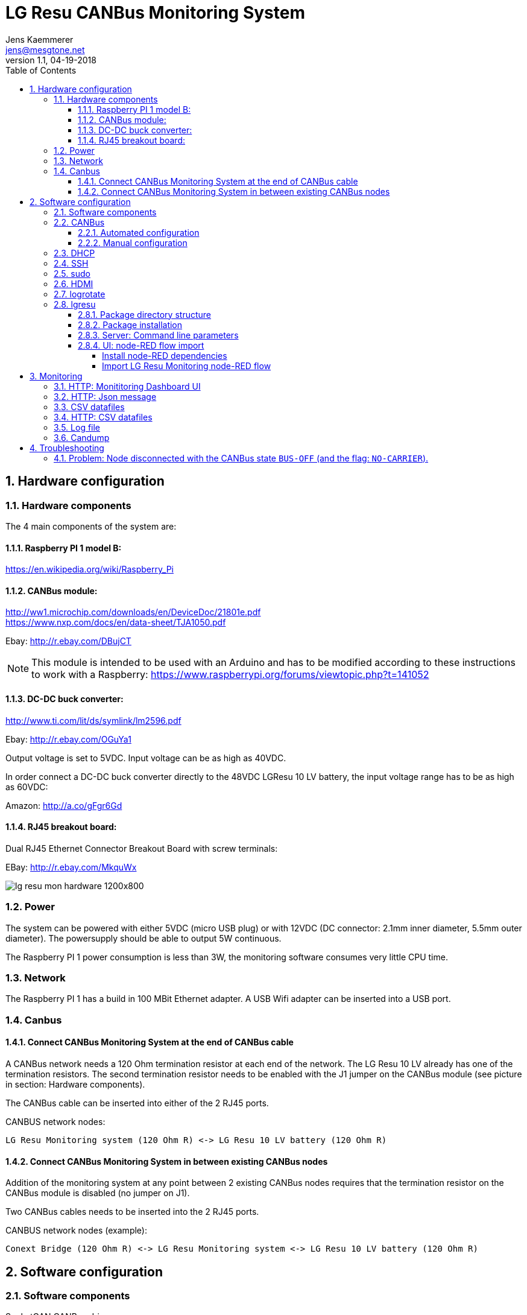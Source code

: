 
= LG Resu CANBus Monitoring System 
Jens Kaemmerer <jens@mesgtone.net>
v1.1, 04-19-2018
:toc:
:toclevels: 4
:sectnums:

== Hardware configuration

=== Hardware components

The 4 main components of the system are:

==== Raspberry PI 1 model B:

https://en.wikipedia.org/wiki/Raspberry_Pi +

==== CANBus module:

http://ww1.microchip.com/downloads/en/DeviceDoc/21801e.pdf +
https://www.nxp.com/docs/en/data-sheet/TJA1050.pdf

Ebay: http://r.ebay.com/DBujCT 

NOTE: This module is intended to be used with an Arduino and has to be modified 
according to these instructions to work with a Raspberry: https://www.raspberrypi.org/forums/viewtopic.php?t=141052

==== DC-DC buck converter:

http://www.ti.com/lit/ds/symlink/lm2596.pdf +

Ebay: http://r.ebay.com/OGuYa1

Output voltage is set to 5VDC. Input voltage can be as high as 40VDC.

In order connect a DC-DC buck converter directly to the 48VDC LGResu 10 LV battery, the input voltage range has to be as high as 60VDC:

Amazon: http://a.co/gFgr6Gd

==== RJ45 breakout board:

Dual RJ45 Ethernet Connector Breakout Board with screw terminals:

EBay: http://r.ebay.com/MkquWx

image::lg_resu_mon_hardware_1200x800.jpg[]

=== Power 

The system can be powered with either 5VDC (micro USB plug) or
with 12VDC (DC connector: 2.1mm inner diameter, 5.5mm outer diameter).
The powersupply should be able to output 5W continuous.

The Raspberry PI 1 power consumption is less than 3W, the monitoring
software consumes very little CPU time. 

=== Network

The Raspberry PI 1 has a build in 100 MBit Ethernet adapter. A USB Wifi adapter can
be inserted into a USB port.

=== Canbus

==== Connect CANBus Monitoring System at the end of CANBus cable 

A CANBus network needs a 120 Ohm termination resistor at each end of the network.
The LG Resu 10 LV already has one of the termination resistors. The second termination resistor
needs to be enabled with the J1 jumper on the CANBus module (see picture in section: Hardware
components).

The CANBus cable can be inserted into either of the 2 RJ45 ports.

CANBUS network nodes:

----
LG Resu Monitoring system (120 Ohm R) <-> LG Resu 10 LV battery (120 Ohm R) 
----

==== Connect CANBus Monitoring System in between existing CANBus nodes

Addition of the monitoring system at any point between 2 existing CANBus nodes requires that the
termination resistor on the CANBus module is disabled (no jumper on J1).

Two CANBus cables needs to be inserted into the 2 RJ45 ports.

CANBUS network nodes (example):

----
Conext Bridge (120 Ohm R) <-> LG Resu Monitoring system <-> LG Resu 10 LV battery (120 Ohm R) 
----

== Software configuration

=== Software components

SocketCAN CANBus driver:

Raspbian Stretch Lite (Linux kernel 4.9): https://www.raspberrypi.org/ +
SocketCAN (Linux kernel 4.9): https://www.kernel.org/doc/Documentation/networking/can.txt

CANBus command line utilities:

can-utils (0.0+git20161220-1): https://github.com/linux-can/can-utils

LG Resu Monitoring application:

lgresu (1.0): https://github.com/jens18/lgresu

=== CANBus

==== Automated configuration

Configuration of the CANBus interface on the Raspberry PI has been automated in:

`/etc/rc.local`

----
# configure CANBus interface                                                                                                        
/sbin/ip link set can0 type can bitrate 500000 restart-ms 100
/sbin/ifconfig can0 up
/sbin/ifconfig can0
/usr/bin/candump -n 5 can0
----

==== Manual configuration

The required speed for a CANBus node communicating with the LG Resu 10 LV is 500 kBit/s.

CANBus speed needs to be specificed when configuring the Linux SocketCAN interface:

----
# /sbin/ip link set can0 type can bitrate 500000 restart-ms 100
----

The interface can be started with:

----
# /sbin/ifconfig can0 up
----

and stopped with:

----
# /sbin/ifconfig can0 down
----

Display interface details:

----
$ ifconfig can0
ifconfig can0
can0: flags=193<UP,RUNNING,NOARP>  mtu 16
        unspec 00-00-00-00-00-00-00-00-00-00-00-00-00-00-00-00  txqueuelen 10  (UNSPEC)
        RX packets 868643  bytes 6949144 (6.6 MiB)
        RX errors 0  dropped 97  overruns 0  frame 0
        TX packets 8502  bytes 68016 (66.4 KiB)
        TX errors 0  dropped 0 overruns 0  carrier 0  collisions 0
----

NOTE: It is normal to see `dropped` packets (in the example: 97). This number will increase
until a CANBus application (for example: `candump`) connects to the interface for the first time.

=== DHCP

DHCP is enabled.

A _static lease_ can be configured in the router for the MAC address contained in the output of
the `ifconfig` command:

----
# ifconfig eth0
eth0: flags=4163<UP,BROADCAST,RUNNING,MULTICAST>  mtu 1500
        inet 192.168.29.34  netmask 255.255.255.0  broadcast 192.168.29.255
        inet6 fe80::10ad:7c00:43c6:c9ef  prefixlen 64  scopeid 0x20<link>
        ether b8:27:eb:d9:82:b1  txqueuelen 1000  (Ethernet)
        RX packets 2451  bytes 131185 (128.1 KiB)
        RX errors 0  dropped 2  overruns 0  frame 0
        TX packets 432  bytes 74969 (73.2 KiB)
        TX errors 0  dropped 0 overruns 0  carrier 0  collisions 0
----

The example MAC address is: 

----
b8:27:eb:d9:82:b1
----

=== SSH

Logging into the LG Resu Monitor system is possible using any SSH client:

----
$ ssh -l pi 192.168.X.Y
----

login: pi +
password: raspberry

NOTE: `raspberry` is the default `pi` user password for Rasbian and should be changed.

=== sudo

Login as the super user `root` is only possible via `sudo`:

----
$ sudo bash
#
----

`sudo` is enabled for the regular user `pi`.

=== HDMI

HDMI can be permantently disabled to reduce power consumption by removing the # character in front of the
`tvservice` command in `/etc/rc.local`:

----
# turn HDMI circuit off
# /usr/bin/tvservice -o
----

WARNING: With HDMI disabled, it will not be possible to connect the Raspberry PI to a monitor / keyboard
in the event a network connection can not be established. 

HDMI can be re-enable with the command:

----
$ /usr/bin/tvservice -p
----

=== logrotate

Logfile rotation for the logfiles generated by the LG Resu CANBus Monitoring System has been configured in:

----
# more /etc/logrotate.d/lgresu
/opt/lgresu/log/*.log {
  missingok
  notifempty
  compress
  size 20k
  daily
  copytruncate
}
----

=== lgresu

==== Package directory structure

The currently used `lgresu` software package is installed in the directory:

`/opt/lgresu`

The `lgresu' software package contains the following files:

----
lgresu
├── bin
│   └── lg_resu_mon
├── doc
│   └── LgResuMon.pdf
├── script
│   ├── can_stats.sh
│   ├── keep_alive.sh
│   ├── lg_resu_dashboard.json
│   └── start_interface.sh
└── start_lg_resu_mon.sh
----

The startup of the `lg_resu_mon` server program with the script `start_lg_resu_mon.sh` is integrated with the
Rasbian operating system startup in:

`/etc/rc.local`

----
# lg_resu_mon
/opt/lgresu/start_lg_resu_mon.sh
----

The manual startup command is:

----
# /opt/lgresu/start_lg_resu_mon.sh
----

Verify that the `lg_resu_mon` process has been started:

----
# pgrep -a lg_resu_mon
2087 ./bin/lg_resu_mon -if can0
----

==== Package installation

The `lgresu` software package file name is: `lgresu-1.2-linux-armv7l.tar.gz`

NOTE: This package has been build on an `armv7l` system (Raspberry PI 3) but can also be used on an `armv6l` system (Raspberry PI 1).

Stop the existing `lg_resu_mon` process instance and verify that the process has been stopped:

----
# pkill lg_resu_mon
# ps -ef |grep lg_resu_mon
----

Extract the `lgresu` software package with the commands:

----
# cd /opt
# tar xvfz /home/pi/lgresu-1.2-linux-armv7l.tar.gz
----

This will create a new directory: `/opt/lgresu-1.2`

Remove the existing `lgresu` symbolic link:

----
# rm lgresu
----

Create a a new symbolic link to the `lgresu` software version you would like to use:

----
# ln -s lgresu-1.2 lgresu
# ls -l
total 12
lrwxrwxrwx 1 root root   10 Apr 19 11:52 lgresu -> lgresu-1.2
drwxr-xr-x 6 pi   pi   4096 Apr 19 11:52 lgresu-1.2
----

==== Server: Command line parameters

The `lg_resu_mon` server support the following commandline parameters:

----
# ./lg_resu_mon --help
                                 
Usage of ./lgresu_mon:
  -d string
    	log level: debug, info, warn, error (default "info")
  -dr string
    	root directory for metric datafiles (default "/opt/lgresu")
  -if string
    	network interface name (default "vcan0")
  -p string
    	port number (default "9090")
  -r int
    	metric datafile retention period in days (default 7)
----

Changes to the default parameters can be persisted by updating the script `start_lg_resu_mon.sh`.

==== UI: node-RED flow import

The `lg_resu_mon` UI requires a http://node-red.org[node-RED] environment. node-RED can be
installed on the Raspberry PI or on any other machine in the network.

The `/opt/lgresu/script/lg_resu_dashboard.json` node-RED flow implements the LG Resu Monitoring
dashboard web application.

===== Install node-RED dependencies

The `lg_resu_dashboard` flow depends on the additional node-RED node: `node-red-dashboard`

`node-red-dashboard` can easily be added to the `pallete` of node-RED nodes.

Start by connecting to your node-RED instance:

http://<ip_address_node_red_server>:1880

----
Menu -> Manage Palette -> tab: Install -> search: node-red-dashboard
----

image::node_red_manage_palette.png[]

Click the small `install` button on the right side of the `node-red-dashboard` entry (if it is not already installed).

image::node_red_dashboard_install.png[]

Restart the node-RED environment:

----
$ node-red-stop
$ node-red-start
----

===== Import LG Resu Monitoring node-RED flow

Cut and Paste the entire Json file: `/opt/lgresu/script/lg_resu_dashboard.json`

----
Menu -> Import -> Clipboard
----

Click `Import` button. You should now see the following flow:

image::node_red_import.png[]

Doubleclick the HTTP request node to update the current IP address with the IP address of the
machine running the `lg_resu_mon` server:

image::node_red_edit_ip_addr.png[]

Deploy the customized flow with the `Deploy` button in the upper right corner.

You can now test the flow by clicking on the pad to the left of the `timestamp` inject node. This will trigger
a HTTP request to the `lg_resu_mon` server. You should see the result of this request in the `debug`
tab on the right side of the node-RED screen.

== Monitoring

=== HTTP: Monititoring Dashboard UI

The LG Resu Monitoring dashboard can be accessed at:

http://<ip_address_node_red_server>:1880/ui

image::lg_resu_dashboard_phone.png[Screenshot,375,660]

=== HTTP: Json message 

`lg_resu_mon` listens to HTTP REST requests on port 9090: 

http://<ip_address_lg_resu_mon_server>:9090

and responds with a JSON message containing the LG Resu metrics.

Wget:

----
$ wget http://192.168.29.30:9090
--2018-04-19 14:06:42--  http://192.168.29.30:9090/
Connecting to 192.168.29.30:9090... connected.
HTTP request sent, awaiting response... 200 OK
Length: 159 [application/json]
Saving to: ‘index.html’

index.html               100%[================================>]     159  --.-KB/s    in 0s      

2018-04-19 14:06:43 (1.90 MB/s) - ‘index.html’ saved [159/159]

$ more index.html 
{"soc":62,"soh":99,"voltage":53.39,"current":6,"temp":19.4,"maxVoltage":57.7,"maxChargeCurrent":93
.6,"maxDischargeCurrent":93.6,"warnings":null,"alarms":null}
----

Firefox:

image::firefox_json_lgresu.png[]

=== CSV datafiles

`lg_resu_mon` persists LG Resu metrics in CSV datafiles. Granularity of the CSV datafiles is 1 minute.

Example CSV datafile: 20180531.csv

----
Time,Soc,Voltage,Current
...
2018/05/31 18:01:53,80,54.82,-1.10
2018/05/31 18:02:53,80,54.83,-0.10
2018/05/31 18:03:53,80,54.82,-0.50
2018/05/31 18:04:53,80,54.82,-0.50
...
----

For every day a new CSV datafile is created. The total number datafiles in the 'data' directory
is limited by the retention period command line parameter (`-r`).

CSV metric datafiles are organized in a hierarchy of directories starting with the year directory, followed 
by the month directory which contains the most recent datafiles for the current month.

Example directory hierarchy:

----
data
└── 2018
    └── 05
        └── 20180525.csv
        └── 20180526.csv
        └── 20180527.csv
        └── 20180528.csv
        └── 20180529.csv
        └── 20180530.csv
        └── 20180531.csv
----

=== HTTP: CSV datafiles

CSV datafiles can be directly access with HTTP requests:

http://<ip_address_lg_resu_mon_server>:9090/data/2018/05/0180531.csv

A web browser can be used to interactively explore the directory hierarchy with the HTTP request:

http://<ip_address_lg_resu_mon_server>:9090/data/

=== Log file

Addition of the option `-d debug` to the `lg_resu_mon` commandline in the script `/opt/lgresu/start_lg_resu_mon.sh`
displays all of the CANBus messages send by the LG Resu 10 LV:

----
# cd /opt/lgresu/log
# tail -11 lg_resu_mon.log
max charge voltage = 57.70 [VDC]
max charge current = 91.30 [ADC]
max discharge current = 91.30 [ADC]

soc = 78 %
soh = 99 %

voltage = 54.71 [VDC]
current = 3.10 [ADC]
temperature = 18.9 [Celsius]
----

=== Candump

Display raw CANBus message data from the LG Resu 10 LV with the `candump` command:

----
# /usr/bin/candump -n 5 can0
  can0  359   [8]  00 00 00 00 00 00 00 00
  can0  351   [8]  41 02 91 03 91 03 00 00
  can0  355   [8]  4E 00 63 00 00 00 00 00
  can0  356   [8]  60 15 1C 00 BD 00 00 00
  can0  354   [8]  04 C0 00 1F 03 00 00 00
----

== Troubleshooting

=== Problem: Node disconnected with the CANBus state `BUS-OFF` (and the flag: `NO-CARRIER`).

Example:
----
$ bash ./can_stats.sh
3: can0: <NO-CARRIER,NOARP,UP,ECHO> mtu 16 qdisc pfifo_fast state DOWN mode DEFAULT group default qlen 10
    link/can  promiscuity 0
    can state BUS-OFF restart-ms 0
      bitrate 500000 sample-point 0.750
      tq 250 prop-seg 2 phase-seg1 3 phase-seg2 2 sjw 1
      mcp251x: tseg1 3..16 tseg2 2..8 sjw 1..4 brp 1..64 brp-inc 1
      clock 4000000
      re-started bus-errors arbit-lost error-warn error-pass bus-off
      0          0          0          2          2          1         numtxqueues 1 gso_max_size 65536 gso_max_segs 65535
    RX: bytes  packets  errors  dropped overrun mcast  
    355424     44451    0       530     0       0      
    TX: bytes  packets  errors  dropped carrier collsns
    3440       430      0       0       0       0      
----

In this condition, `top` output typically shows that the interrupt handler is consuming a high CPU percentage:

----
$ top
top - 07:39:29 up  9:29,  1 user,  load average: 2.98, 2.78, 2.58
Tasks:  89 total,   2 running,  87 sleeping,   0 stopped,   0 zombie
%Cpu(s):  0.0 us, 96.3 sy,  0.0 ni,  3.7 id,  0.0 wa,  0.0 hi,  0.0 si,  0.0 st
KiB Mem :   444452 total,   221044 free,    22848 used,   200560 buff/cache
KiB Swap:   102396 total,   102396 free,        0 used.   369788 avail Mem

  PID USER      PR  NI    VIRT    RES    SHR S %CPU %MEM     TIME+ COMMAND                                   
  562 root     -51   0       0      0      0 R 99.9  0.0 396:21.67 irq/185-mcp251x                           
 1208 pi        20   0    8096   3204   2720 R  1.5  0.7   0:00.20 top                                       
 1128 root      20   0       0      0      0 S  0.2  0.0   0:00.29 kworker/0:2                               
 1160 pi        20   0   11636   3900   3136 S  0.2  0.9   0:00.25 sshd
----

Solution:

Restart the interface with the following commands:

----
# ip link set can0 down
# ip link set can0 up
----

Verify that the interface is now in the state `ERROR-ACTIVE` (normal operation).

Example:

----
# bash ../script/can_stats.sh 
3: can0: <NOARP,UP,LOWER_UP,ECHO> mtu 16 qdisc pfifo_fast state UNKNOWN mode DEFAULT group default qlen 10
    link/can  promiscuity 0 
    can state ERROR-ACTIVE restart-ms 100 
	  bitrate 500000 sample-point 0.750 
	  tq 250 prop-seg 2 phase-seg1 3 phase-seg2 2 sjw 1
	  mcp251x: tseg1 3..16 tseg2 2..8 sjw 1..4 brp 1..64 brp-inc 1
	  clock 4000000
	  re-started bus-errors arbit-lost error-warn error-pass bus-off
	  0          0          0          0          0          0         numtxqueues 1 gso_max_size 65536 gso_max_segs 65535 
    RX: bytes  packets  errors  dropped overrun mcast   
    45408      5676     0       0       0       0       
    TX: bytes  packets  errors  dropped carrier collsns 
    440        55       0       0       0       0
----

